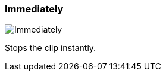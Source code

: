 [#inspector-clip-stop-timing-immediately]
=== Immediately

image:generated/screenshots/elements/inspector/clip/stop-timing/immediately.png[Immediately, role="related thumb right"]

Stops the clip instantly.

